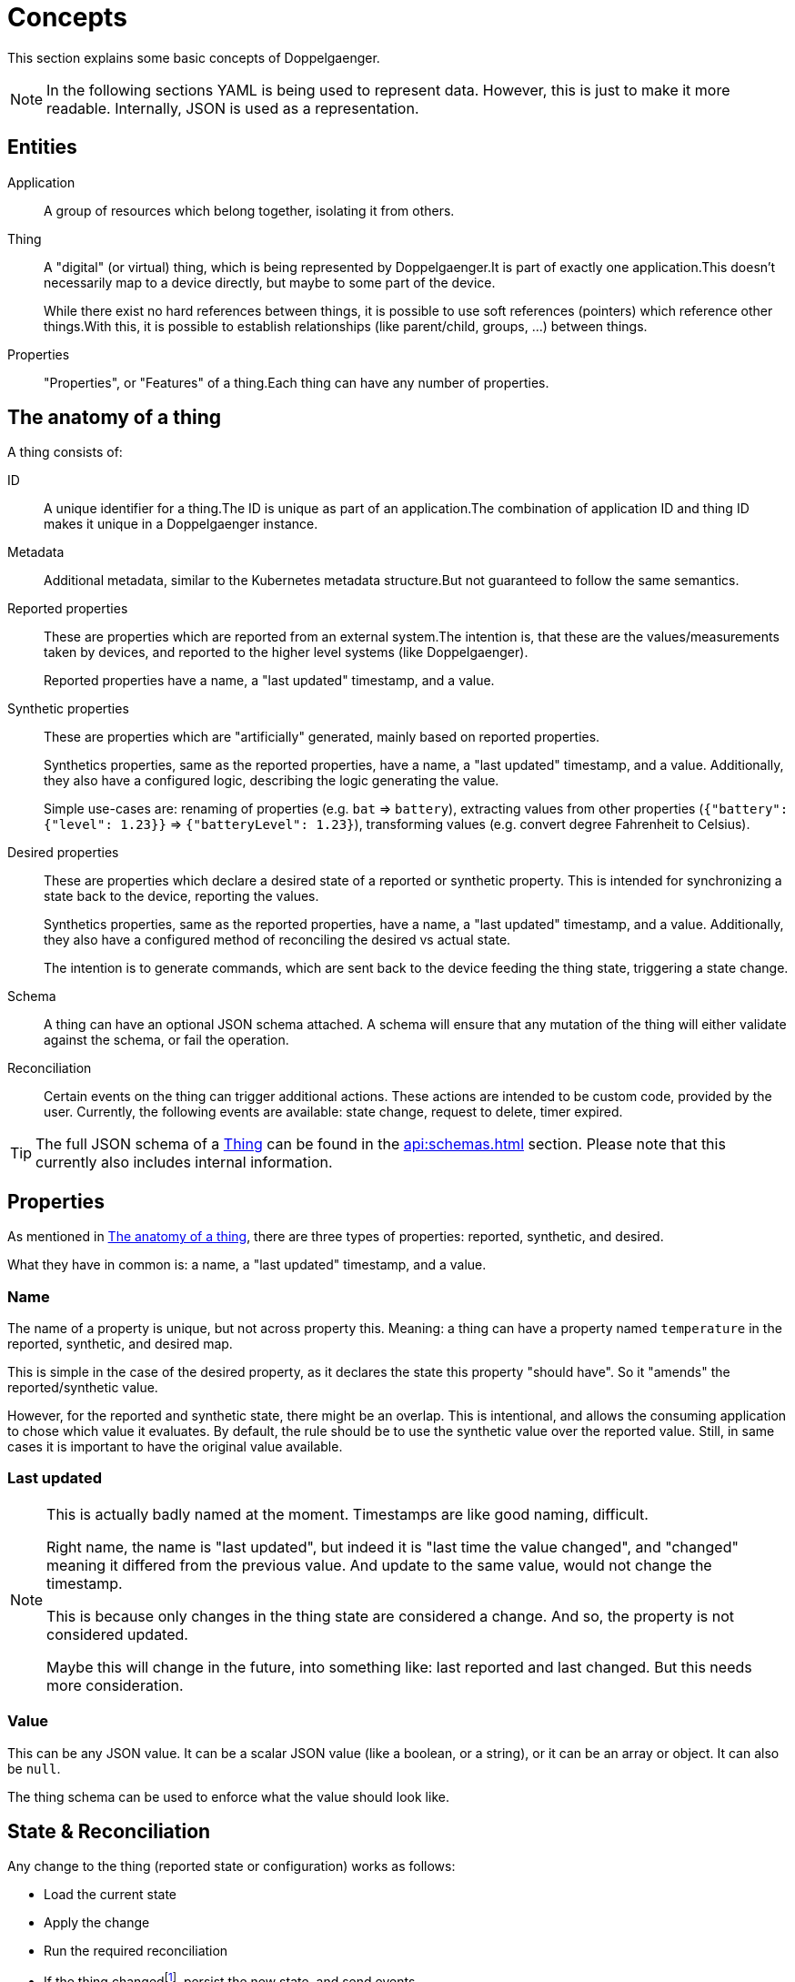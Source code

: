 = Concepts

This section explains some basic concepts of Doppelgaenger.

NOTE: In the following sections YAML is being used to represent data. However, this is just to make it more readable.
Internally, JSON is used as a representation.

== Entities

Application:: A group of resources which belong together, isolating it from others.

Thing:: A "digital" (or virtual) thing, which is being represented by Doppelgaenger.It is part of exactly one
application.This doesn't necessarily map to a device directly, but maybe to some part of the device.
+
While there exist no hard references between things, it is possible to use soft references (pointers) which reference
other things.With this, it is possible to establish relationships (like parent/child, groups, …) between things.

Properties:: "Properties", or "Features" of a thing.Each thing can have any number of properties.

[#the_anatomy_of_a_thing]
== The anatomy of a thing

A thing consists of:

ID:: A unique identifier for a thing.The ID is unique as part of an application.The combination of application ID
and thing ID makes it unique in a Doppelgaenger instance.

Metadata:: Additional metadata, similar to the Kubernetes metadata structure.But not guaranteed to follow the same
semantics.

Reported properties:: These are properties which are reported from an external system.The intention is, that these
are the values/measurements taken by devices, and reported to the higher level systems (like Doppelgaenger).
+
Reported properties have a name, a "last updated" timestamp, and a value.

Synthetic properties:: These are properties which are "artificially" generated, mainly based on reported properties.
+
Synthetics properties, same as the reported properties, have a name, a "last updated" timestamp, and a value.
Additionally, they also have a configured logic, describing the logic generating the value.
+
Simple use-cases are: renaming of properties (e.g. `bat` => `battery`), extracting values from other properties (`{"battery": {"level": 1.23}}` => `{"batteryLevel": 1.23}`), transforming values (e.g. convert degree Fahrenheit to
Celsius).

Desired properties:: These are properties which declare a desired state of a reported or synthetic property. This is
intended for synchronizing a state back to the device, reporting the values.
+
Synthetics properties, same as the reported properties, have a name, a "last updated" timestamp, and a value.
Additionally, they also have a configured method of reconciling the desired vs actual state.
+
The intention is to generate commands, which are sent back to the device feeding the thing state, triggering a state
change.

Schema:: A thing can have an optional JSON schema attached. A schema will ensure that any mutation of the thing will
either validate against the schema, or fail the operation.

Reconciliation:: Certain events on the thing can trigger additional actions. These actions are intended to
be custom code, provided by the user. Currently, the following events are available: state change, request to delete,
timer expired.

[TIP]
====
The full JSON schema of a xref:api:schemas.adoc#_thing[Thing] can be found in the xref:api:schemas.adoc[] section. Please note that this currently also includes internal information.
====

== Properties

As mentioned in <<the_anatomy_of_a_thing>>, there are three types of properties: reported, synthetic, and desired.

What they have in common is: a name, a "last updated" timestamp, and a value.

=== Name

The name of a property is unique, but not across property this. Meaning: a thing can have a property named
`temperature` in the reported, synthetic, and desired map.

This is simple in the case of the desired property, as it declares the state this property "should have". So it
"amends" the reported/synthetic value.

However, for the reported and synthetic state, there might be an overlap. This is intentional, and allows the consuming
application to chose which value it evaluates. By default, the rule should be to use the synthetic value over the
reported value. Still, in same cases it is important to have the original value available.

=== Last updated

[NOTE]
====
This is actually badly named at the moment. Timestamps are like good naming, difficult.

Right name, the name is "last updated", but indeed it is "last time the value changed", and "changed" meaning it
differed from the previous value. And update to the same value, would not change the timestamp.

This is because only changes in the thing state are considered a change. And so, the property is not considered updated.

Maybe this will change in the future, into something like: last reported and last changed. But this needs more
consideration.
====

=== Value

This can be any JSON value. It can be a scalar JSON value (like a boolean, or a string), or it can be an array or object.
It can also be `null`.

The thing schema can be used to enforce what the value should look like.

== State & Reconciliation

Any change to the thing (reported state or configuration) works as follows:

* Load the current state
* Apply the change
* Run the required reconciliation
* If the thing changed{empty}footnote:[A custom code snipping sending an event is a change too], persist the new state, and send events

== Outgoing events

Things can send out events to other things during reconciliation. This allows things to initiate changes on other
things, based on its own state.

For example, this can be used to evaluate a level threshold of a value, and based on this, add/remove itself from the
list of references of another thing. Creating a group of things violating a threshold condition.

== Keeping it simple

A key goal of Doppelgaenger is, to rely on basic building blocks. Allowing higher level features being created on top
of this. This section will give a few examples what is mean by this.

The idea is to reduce complexity in the code base, by not creating highly specialized functionalities. And offer
more flexibility by not being too opinionated. However, not being opinionated, doesn't mean we do don't provide
such functionality. It just isn't an atomic feature in the code base.

=== Soft references

There are no relationships between things, other than the fact that things belong to a single application
(has-a/composition relationship).

However, as things do have an identifier, it is of course possible to create a reference to another thing.

=== Parent/Child relationship

A pattern used by the project is for example to declare a parent/child relationship between things using soft
references:

[source,yaml]
----
---
metadata:
  name: thing1 # <1>
  application: app1
reportedState:
  "$children":
    value:
      "thing1/component1": {} # <2>
      "thing1/component2": {} # <2>
---
metadata:
  name: thing1/component1
  application: app1
reportedState:
  "$parent":
    value: "thing1" # <3>
---
metadata:
  name: thing1/component2
  application: app1
reportedState:
  "$parent":
    value: "thing1" # <3>
----
<1> ID of thing parent thing
<2> Child references
<3> Back-references to parent

The convention used is simple. A parent lists its children under a `$children` property. While children lists its
parent under a `$parent` property.

The `$parent` property uses a `string` type value, as it may only have one parent. While the `$children` property uses
a map of empty objects, implementing a "set" type for faster processing and uniqueness of entries.

=== Complex model tree

As the parent/child approach can be stacked multiple times, it is actually possible to create a complete tree of things.

This can also be used to provide a structure for other technologies, which rely on a structure like this. A
Doppelgaenger configuration like this, can easily be translated into an OPC UA data model. Exposing things and
properties through different kind of OPC UA nodes.

=== Grouping of things

The parent/child example was using a bidirectional approach to create a tree. Sometimes however, it is enough to just
have a forward reference.

Assuming the goal is to have a list of things which violate a certain condition, like a temperature threshold. This can
be done:

* Defining a synthetic value to evaluate the condition (actual thing)
* Creating a thing to list all things violating the condition (group thing)
* When the thing violates the condition, send an event to the group thing, listing itself
* When the thing stops violating the condition, send an event to remove itself from the group thing

This may look something like this:

NOTE: This is a highly simplified example to illustrate the use case.

[source,yaml]
----
---
metadata:
  name: warnings/temperature # <1>
  application: app1
reportedState:
  $things:
    value:
      "thing1/component1": {} # <2>
---
metadata:
  name: thing1/component1 # <2>
  application: app1
reportedState:
  temperature:
    value: 120
syntheticState:
  temperatureWarning:
    value: true # <3>
    code: # <4>
      javaScript: |
        context.newState.reportedState?.["temperature"]?.value > 100
reconciliation:
  changed:
    temperatureWarning:
      code: # <5>
        javaScript: |
          whenValueChanged("temperatureWarning", (value) => {
            const $ref = context.newState.metadata.name;
            const group = "warnings/temperature";
            if (value) {
              // add
              sendMerge(group, {reportedState: {"$refs": { value: { [$ref]: {} }}}});
            } else {
              // set to null -> remove
              sendMerge(group, {reportedState: {"$refs": { value: { [$ref]: null }}}});
            }
          })
----
<1> ID of the group thing
<2> ID of the actual thing
<3> State of the condition
<4> Code to evaluate the condition
<5> Code the register/unregister the actual thing with the group thing

